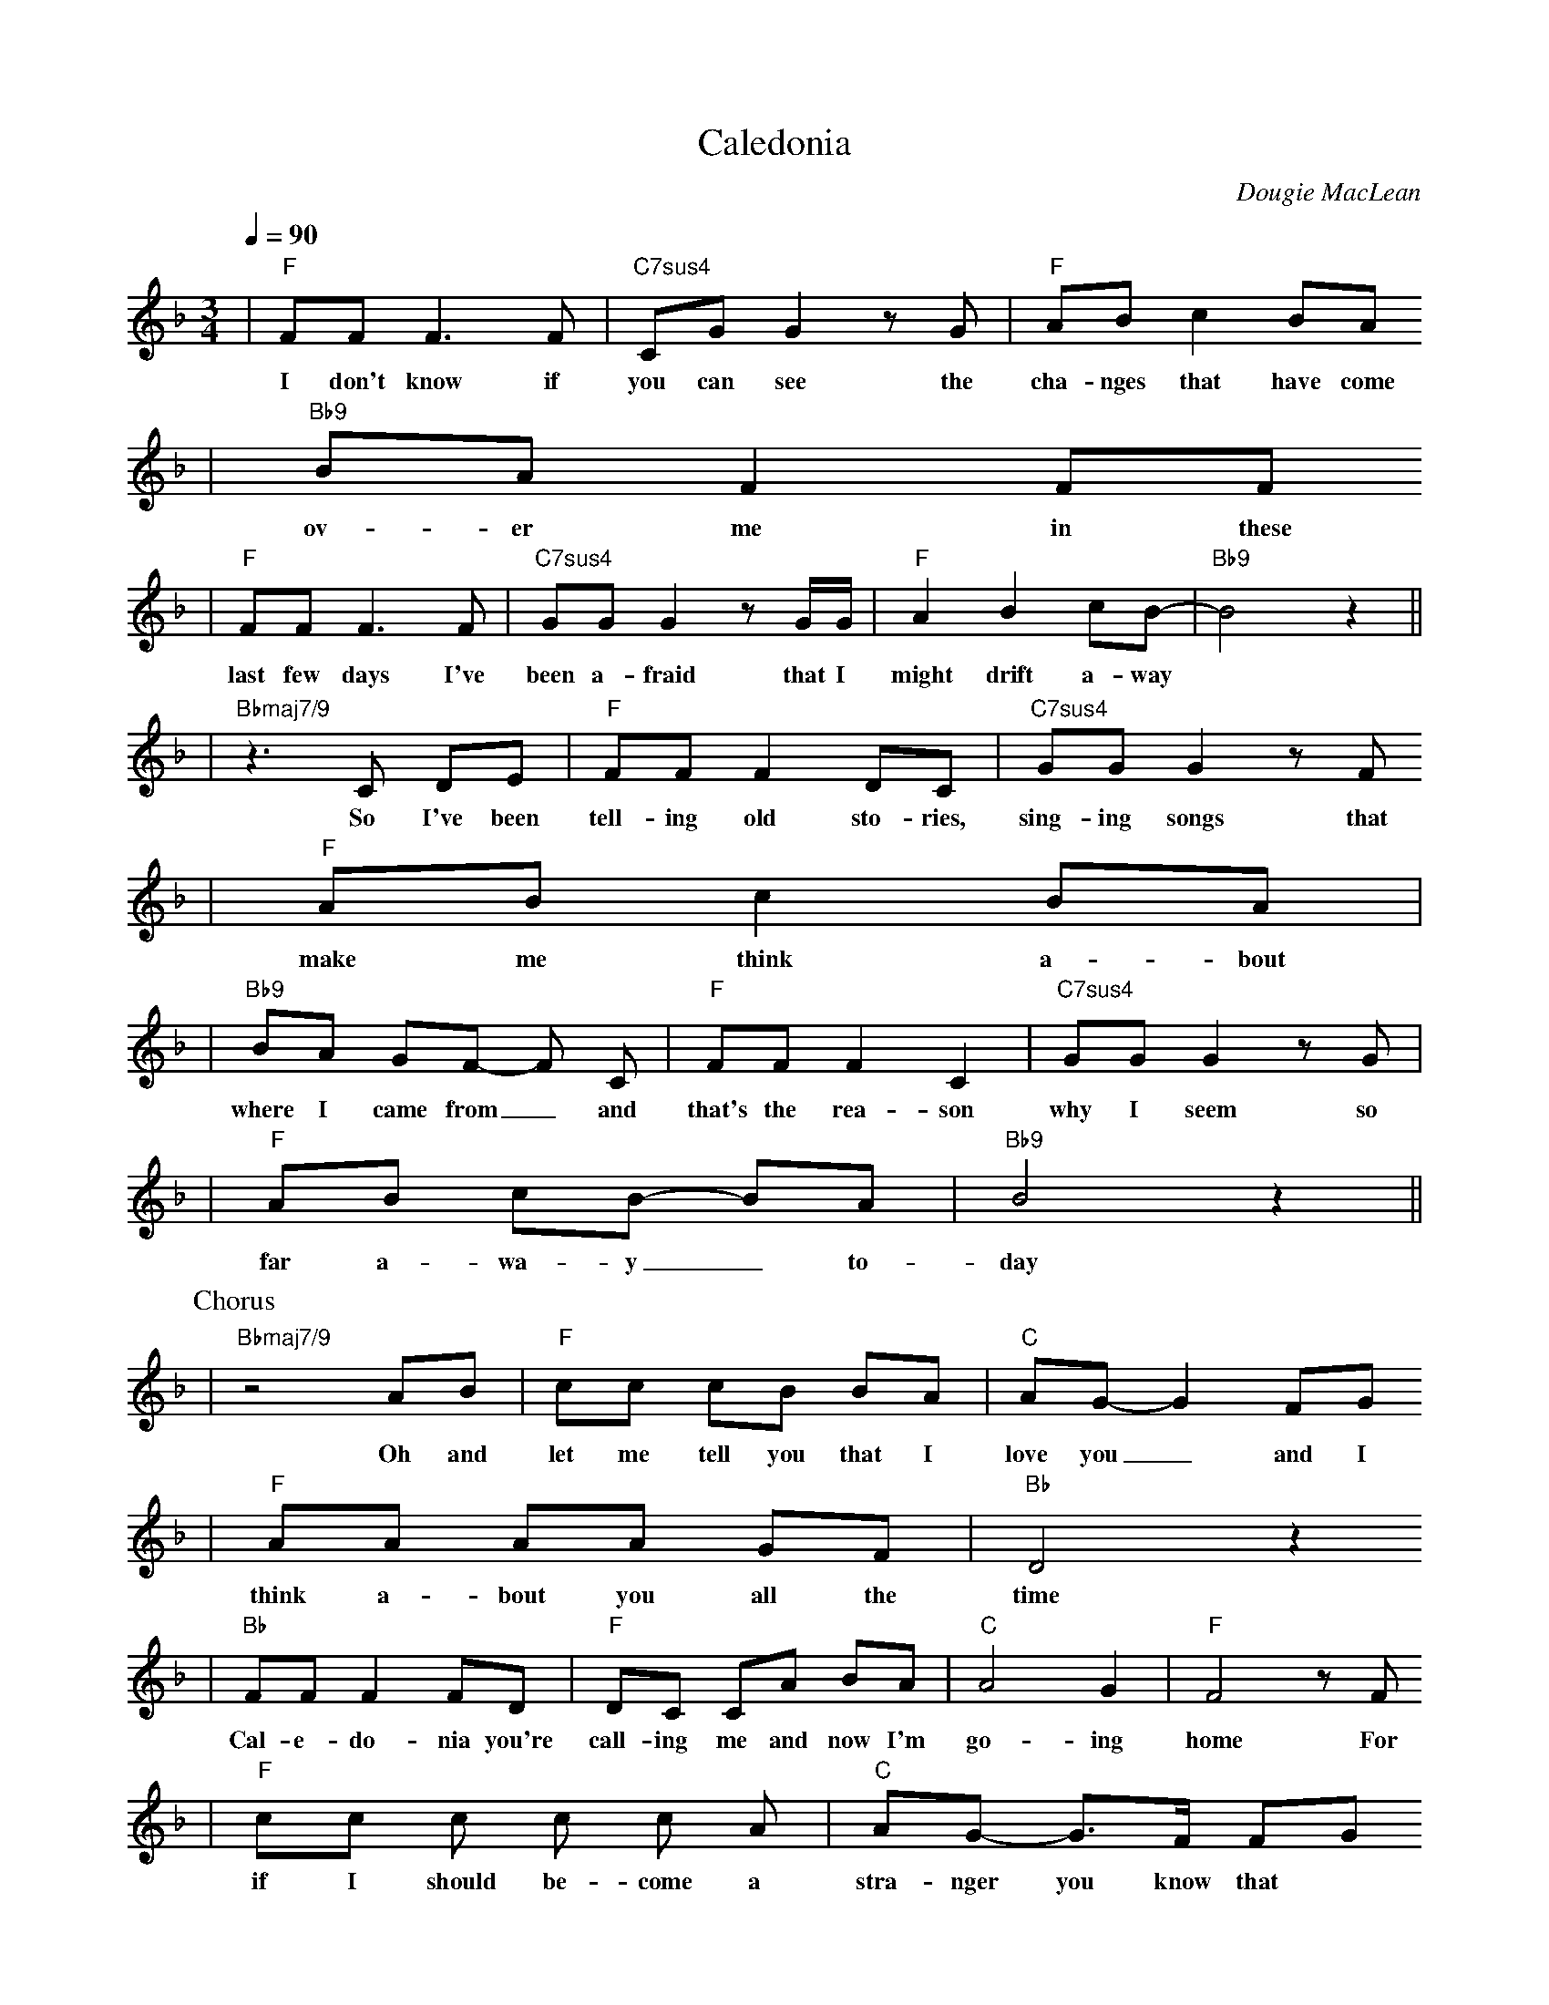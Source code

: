X:1
T:Caledonia
C:Dougie MacLean
B:Dougie MacLean: Songs (=A9 Dunkeld Records 1994)
M:3/4
L:1/8
Q: 1/4=90
K:F
|"F"FF F3 F | "C7sus4"CG G2 z G | "F"AB c2 BA
w:I don't know if | you can see the | cha-nges that have come |
|"Bb9"BA F2 FF
w:ov-er me in these |
|"F"FF F3 F | "C7sus4"GG G2 z G/G/ | "F"A2 B2 cB- | "Bb9"B4 z2||
w:last few days I've | been a-fraid that I | might drift a-way||
|"Bbmaj7/9"z3 C DE | "F"FF F2 DC | "C7sus4"GG G2 z F
w: So I've been | tell-ing old sto-ries, | sing-ing songs that |
|"F"AB c2 BA |
w:make me think a-bout |
|"Bb9"BA GF- F C | "F"FF F2 C2 | "C7sus4"GG G2 z G |
w:where I came from_ and | that's the rea-son | why I seem so|
|"F"AB cB- BA | "Bb9"B4 z2||
w:far a-wa-y_ to- | day |
P:Chorus
|"Bbmaj7/9"z4 AB | "F"cc cB BA | "C"AG-G2 FG
w: Oh and | let me tell you that I | love you_ and I |
|"F"AA AA GF | "Bb"D4 z2
w:think a-bout you all the | time |
|"Bb"FF F2 FD | "F"DC CA BA | "C"A4 G2 | "F"F4 z F
w: Cal-e-do- nia you're | call-ing me and now I'm | go-ing | home For |
|"F"cc c c c A | "C"AG- G>F FG
w:if I should be-come a | stra-nger you know that |
|"F"AA AA GF | "Bb"D4 z2
w:it would make me more than | sad |
|"Bb"DF FF- FA | "C"AG GF A{G}F | "F"F4 z2 | "C"z6||
w:Cal-e-do- nia's been | ev'- ry thing I've e-ver | had ||
W:2. I have moved and I've kept on moving,
W:   proved the points that I needed proving,
W:   lost the friends I needed losing,
W:   found others on the way.
W:   I have tried and I've kept on trying,
W:   stolen dreams, yes, there's no denying,
W:   I've travelled far, sometimes with conscience flying
W:   somewhere with the wind.
W:3. Well, now I'm sitting here before the fire,
W:   the empty room, the forest choir,
W:   the flames that couldn't get any higher,
W:   they've withered now, they've gone.
W:   But I'm steady thinking, my way is clear
W:   and I know what I will do tomorrow
W:   When the hands have shaken and the kisses flowed
W:   well, I will disappear.
